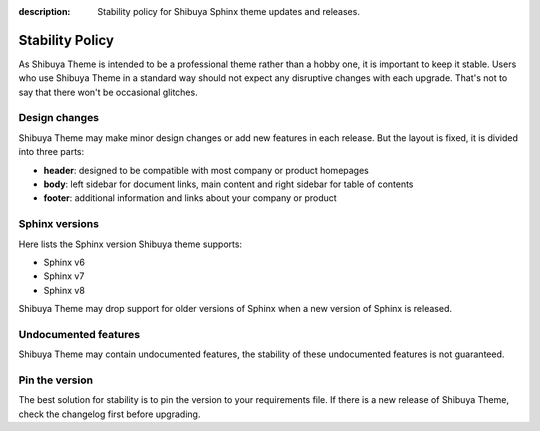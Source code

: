:description: Stability policy for Shibuya Sphinx theme updates and releases.

Stability Policy
================

As Shibuya Theme is intended to be a professional theme rather than a hobby one,
it is important to keep it stable. Users who use Shibuya Theme in a standard way
should not expect any disruptive changes with each upgrade. That's not to say that
there won't be occasional glitches.

Design changes
--------------

Shibuya Theme may make minor design changes or add new features in each release.
But the layout is fixed, it is divided into three parts:

- **header**: designed to be compatible with most company or product homepages
- **body**: left sidebar for document links, main content and right sidebar
  for table of contents
- **footer**: additional information and links about your company or product

Sphinx versions
---------------

Here lists the Sphinx version Shibuya theme supports:

- Sphinx v6
- Sphinx v7
- Sphinx v8

Shibuya Theme may drop support for older versions of Sphinx when
a new version of Sphinx is released.

Undocumented features
---------------------

Shibuya Theme may contain undocumented features, the stability
of these undocumented features is not guaranteed.

Pin the version
---------------

The best solution for stability is to pin the version to your requirements
file. If there is a new release of Shibuya Theme, check the changelog first
before upgrading.
